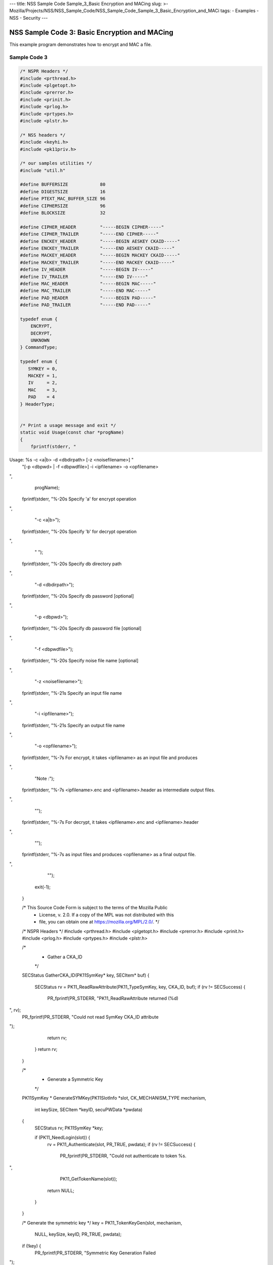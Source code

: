 --- title: NSS Sample Code Sample_3_Basic Encryption and MACing slug: >-
Mozilla/Projects/NSS/NSS_Sample_Code/NSS_Sample_Code_Sample_3_Basic_Encryption_and_MACi
tags: - Examples - NSS - Security ---

.. _NSS_Sample_Code_3_Basic_Encryption_and_MACing:

NSS Sample Code 3: Basic Encryption and MACing
----------------------------------------------

This example program demonstrates how to encrypt and MAC a file. 

.. _Sample_Code_3:

Sample Code 3
~~~~~~~~~~~~~

.. code:: brush:

   /* NSPR Headers */
   #include <prthread.h>
   #include <plgetopt.h>
   #include <prerror.h>
   #include <prinit.h>
   #include <prlog.h>
   #include <prtypes.h>
   #include <plstr.h>

   /* NSS headers */
   #include <keyhi.h>
   #include <pk11priv.h>

   /* our samples utilities */
   #include "util.h"

   #define BUFFERSIZE            80
   #define DIGESTSIZE            16
   #define PTEXT_MAC_BUFFER_SIZE 96
   #define CIPHERSIZE            96
   #define BLOCKSIZE             32

   #define CIPHER_HEADER         "-----BEGIN CIPHER-----"
   #define CIPHER_TRAILER        "-----END CIPHER-----"
   #define ENCKEY_HEADER         "-----BEGIN AESKEY CKAID-----"
   #define ENCKEY_TRAILER        "-----END AESKEY CKAID-----"
   #define MACKEY_HEADER         "-----BEGIN MACKEY CKAID-----"
   #define MACKEY_TRAILER        "-----END MACKEY CKAID-----"
   #define IV_HEADER             "-----BEGIN IV-----"
   #define IV_TRAILER            "-----END IV-----"
   #define MAC_HEADER            "-----BEGIN MAC-----"
   #define MAC_TRAILER           "-----END MAC-----"
   #define PAD_HEADER            "-----BEGIN PAD-----"
   #define PAD_TRAILER           "-----END PAD-----"

   typedef enum {
       ENCRYPT,
       DECRYPT,
       UNKNOWN
   } CommandType;

   typedef enum {
      SYMKEY = 0,
      MACKEY = 1,
      IV     = 2,
      MAC    = 3,
      PAD    = 4
   } HeaderType;


   /* Print a usage message and exit */
   static void Usage(const char *progName)
   {
       fprintf(stderr, "
Usage:  %s -c <a|b> -d <dbdirpath> [-z <noisefilename>] "
               "[-p <dbpwd> | -f <dbpwdfile>] -i <ipfilename> -o <opfilename>

",
               progName);
       fprintf(stderr, "%-20s  Specify 'a' for encrypt operation

",
                "-c <a|b>");
       fprintf(stderr, "%-20s  Specify 'b' for decrypt operation

",
                " ");
       fprintf(stderr, "%-20s  Specify db directory path

",
                "-d <dbdirpath>");
       fprintf(stderr, "%-20s  Specify db password [optional]

",
                "-p <dbpwd>");
       fprintf(stderr, "%-20s  Specify db password file [optional]

",
                "-f <dbpwdfile>");
       fprintf(stderr, "%-20s  Specify noise file name [optional]

",
                "-z <noisefilename>");
       fprintf(stderr, "%-21s Specify an input file name

",
                "-i <ipfilename>");
       fprintf(stderr, "%-21s Specify an output file name

",
                "-o <opfilename>");
       fprintf(stderr, "%-7s For encrypt, it takes <ipfilename> as an input file and produces
",
                "Note :");
       fprintf(stderr, "%-7s <ipfilename>.enc and <ipfilename>.header as intermediate output files.

",
                "");
       fprintf(stderr, "%-7s For decrypt, it takes <ipfilename>.enc and <ipfilename>.header
",
                "");
       fprintf(stderr, "%-7s as input files and produces <opfilename> as a final output file.

",
                "");
       exit(-1);
   }

   /* This Source Code Form is subject to the terms of the Mozilla Public
    * License, v. 2.0. If a copy of the MPL was not distributed with this
    * file, you can obtain one at https://mozilla.org/MPL/2.0/. */

   /* NSPR Headers */
   #include <prthread.h>
   #include <plgetopt.h>
   #include <prerror.h>
   #include <prinit.h>
   #include <prlog.h>
   #include <prtypes.h>
   #include <plstr.h>

   /*
    * Gather a CKA_ID
    */
   SECStatus
   GatherCKA_ID(PK11SymKey* key, SECItem* buf)
   {
       SECStatus rv = PK11_ReadRawAttribute(PK11_TypeSymKey, key, CKA_ID, buf);
       if (rv != SECSuccess) {
           PR_fprintf(PR_STDERR, "PK11_ReadRawAttribute returned (%d)
", rv);
           PR_fprintf(PR_STDERR, "Could not read SymKey CKA_ID attribute
");
           return rv;
       }
       return rv;
   }

   /*
    * Generate a Symmetric Key
    */
   PK11SymKey *
   GenerateSYMKey(PK11SlotInfo  *slot, CK_MECHANISM_TYPE mechanism,
                  int keySize, SECItem *keyID, secuPWData *pwdata)
   {
       SECStatus      rv;
       PK11SymKey    *key;

       if (PK11_NeedLogin(slot)) {
           rv = PK11_Authenticate(slot, PR_TRUE, pwdata);
           if (rv != SECSuccess) {
               PR_fprintf(PR_STDERR, "Could not authenticate to token %s.
",
                          PK11_GetTokenName(slot));
               return NULL;
           }
       }

       /* Generate the symmetric key */
       key = PK11_TokenKeyGen(slot, mechanism,
                              NULL, keySize, keyID, PR_TRUE, pwdata);

       if (!key) {
           PR_fprintf(PR_STDERR, "Symmetric Key Generation Failed 
");
       }

       return key;
   }

   /*
    * MacInit
    */
   SECStatus
   MacInit(PK11Context *ctx)
   {
       SECStatus rv = PK11_DigestBegin(ctx);
       if (rv != SECSuccess) {
           PR_fprintf(PR_STDERR, "Compute MAC Failed : PK11_DigestBegin()
");
       }
       return rv;
   }

   /*
    * MacUpdate
    */
   SECStatus
   MacUpdate(PK11Context *ctx,
             unsigned char *msg, unsigned int msgLen)
   {
       SECStatus rv = PK11_DigestOp(ctx, msg, msgLen);
       if (rv != SECSuccess) {
           PR_fprintf(PR_STDERR, "Compute MAC Failed : DigestOp()
");
       }
       return rv;
   }

   /*
    * Finalize MACing
    */
   SECStatus
   MacFinal(PK11Context *ctx,
            unsigned char *mac, unsigned int *macLen, unsigned int maxLen)
   {
       SECStatus rv = PK11_DigestFinal(ctx, mac, macLen, maxLen);
       if (rv != SECSuccess) {
           PR_fprintf(PR_STDERR, "Compute MAC Failed : PK11_DigestFinal()
");
       }
       return SECSuccess;
   }

   /*
    * Compute Mac
    */
   SECStatus
   ComputeMac(PK11Context *ctxmac,
              unsigned char *ptext, unsigned int ptextLen,
              unsigned char *mac, unsigned int *macLen,
              unsigned int maxLen)
   {
       SECStatus rv = MacInit(ctxmac);
       if (rv != SECSuccess) return rv;
       rv = MacUpdate(ctxmac, ptext, ptextLen);
       if (rv != SECSuccess) return rv;
       rv = MacFinal(ctxmac, mac, macLen, maxLen);
       return rv;
   }

   /*
    * Write To Header File
    */
   SECStatus
   WriteToHeaderFile(const char *buf, unsigned int len, HeaderType type,
                     PRFileDesc *outFile)
   {
       SECStatus      rv;
       char           header[40];
       char           trailer[40];
       char          *outString = NULL;

       switch (type) {
       case SYMKEY:
           strcpy(header, ENCKEY_HEADER);
           strcpy(trailer, ENCKEY_TRAILER);
           break;
       case MACKEY:
           strcpy(header, MACKEY_HEADER);
           strcpy(trailer, MACKEY_TRAILER);
           break;
       case IV:
           strcpy(header, IV_HEADER);
           strcpy(trailer, IV_TRAILER);
           break;
       case MAC:
           strcpy(header, MAC_HEADER);
           strcpy(trailer, MAC_TRAILER);
           break;
       case PAD:
           strcpy(header, PAD_HEADER);
           strcpy(trailer, PAD_TRAILER);
           break;
       }

       PR_fprintf(outFile, "%s
", header);
       PrintAsHex(outFile, buf, len);
       PR_fprintf(outFile, "%s

", trailer);
       return SECSuccess;
   }

   /*
    * Initialize for encryption or decryption - common code
    */
   PK11Context *
   CryptInit(PK11SymKey *key,
             unsigned char *iv, unsigned int ivLen,
             CK_MECHANISM_TYPE type, CK_ATTRIBUTE_TYPE operation)
   {
       SECItem ivItem = { siBuffer, iv, ivLen };
       PK11Context *ctx = NULL;

       SECItem *secParam = PK11_ParamFromIV(CKM_AES_CBC, &ivItem);
       if (secParam == NULL) {
           PR_fprintf(PR_STDERR, "Crypt Failed : secParam NULL
");
           return NULL;
       }
       ctx = PK11_CreateContextBySymKey(CKM_AES_CBC, operation, key, secParam);
       if (ctx == NULL) {
           PR_fprintf(PR_STDERR, "Crypt Failed : can't create a context
");
           goto cleanup;

       }
   cleanup:
       if (secParam) {
           SECITEM_FreeItem(secParam, PR_TRUE);
       }
       return ctx;
   }

   /*
    * Common encryption and decryption code
    */
   SECStatus
   Crypt(PK11Context *ctx,
         unsigned char *out, unsigned int *outLen, unsigned int maxOut,
         unsigned char *in, unsigned int inLen)
   {
       SECStatus rv;

       rv = PK11_CipherOp(ctx, out, outLen, maxOut, in, inLen);
       if (rv != SECSuccess) {
           PR_fprintf(PR_STDERR, "Crypt Failed : PK11_CipherOp returned %d
", rv);
           goto cleanup;
       }

   cleanup:
       if (rv != SECSuccess) {
           return rv;
       }
       return SECSuccess;
   }

   /*
    * Decrypt
    */
   SECStatus
   Decrypt(PK11Context *ctx,
           unsigned char *out, unsigned int *outLen, unsigned int maxout,
           unsigned char *in, unsigned int inLen)
   {
       return Crypt(ctx, out, outLen, maxout, in, inLen);
   }

   /*
    * Encrypt
    */
   SECStatus
   Encrypt(PK11Context* ctx,
           unsigned char *out, unsigned int *outLen, unsigned int maxout,
           unsigned char *in, unsigned int inLen)
   {
       return Crypt(ctx, out, outLen, maxout, in, inLen);
   }

   /*
    * EncryptInit
    */
   PK11Context *
   EncryptInit(PK11SymKey *ek, unsigned char *iv, unsigned int ivLen,
               CK_MECHANISM_TYPE type)
   {
       return CryptInit(ek, iv, ivLen, type, CKA_ENCRYPT);
   }

   /*
    * DecryptInit
    */
   PK11Context *
   DecryptInit(PK11SymKey *dk, unsigned char *iv, unsigned int ivLen,
               CK_MECHANISM_TYPE type)
   {
       return CryptInit(dk, iv, ivLen, type, CKA_DECRYPT);
   }

   /*
    * Read cryptographic parameters from the header file
    */
   SECStatus
   ReadFromHeaderFile(const char *fileName, HeaderType type,
                      SECItem *item, PRBool isHexData)
   {
       SECStatus      rv;
       PRFileDesc*    file;
       SECItem        filedata;
       SECItem        outbuf;
       unsigned char *nonbody;
       unsigned char *body;
       char           header[40];
       char           trailer[40];

       outbuf.type = siBuffer;
       file = PR_Open(fileName, PR_RDONLY, 0);
       if (!file) {
           PR_fprintf(PR_STDERR, "Failed to open %s
", fileName);
           return SECFailure;
       }
       switch (type) {
       case SYMKEY:
           strcpy(header, ENCKEY_HEADER);
           strcpy(trailer, ENCKEY_TRAILER);
           break;
       case MACKEY:
           strcpy(header, MACKEY_HEADER);
           strcpy(trailer, MACKEY_TRAILER);
           break;
       case IV:
           strcpy(header, IV_HEADER);
           strcpy(trailer, IV_TRAILER);
           break;
       case MAC:
           strcpy(header, MAC_HEADER);
           strcpy(trailer, MAC_TRAILER);
           break;
       case PAD:
           strcpy(header, PAD_HEADER);
           strcpy(trailer, PAD_TRAILER);
           break;
       }

       rv = FileToItem(&filedata, file);
       nonbody = (char *)filedata.data;
       if (!nonbody) {
           PR_fprintf(PR_STDERR, "unable to read data from input file
");
           rv = SECFailure;
           goto cleanup;
       }

       /* check for headers and trailers and remove them */
       if ((body = strstr(nonbody, header)) != NULL) {
           char *trail = NULL;
           nonbody = body;
           body = PORT_Strchr(body, '
');
           if (!body)
               body = PORT_Strchr(nonbody, ''); /* maybe this is a MAC file */
           if (body)
               trail = strstr(++body, trailer);
           if (trail != NULL) {
               *trail = ' ';
           } else {
               PR_fprintf(PR_STDERR,  "input has header but no trailer
");
               PORT_Free(filedata.data);
               return SECFailure;
           }
       } else {
           body = nonbody;
       }

   cleanup:
       PR_Close(file);
       HexToBuf(body, item, isHexData);
       return SECSuccess;
   }

   /*
    * EncryptAndMac
    */
   SECStatus
   EncryptAndMac(PRFileDesc *inFile,
                 PRFileDesc *headerFile,
                 PRFileDesc *encFile,
                 PK11SymKey *ek,
                 PK11SymKey *mk,
                 unsigned char *iv, unsigned int ivLen,
                 PRBool ascii)
   {
       SECStatus      rv;
       unsigned char  ptext[BLOCKSIZE];
       unsigned int   ptextLen;
       unsigned char  mac[DIGESTSIZE];
       unsigned int   macLen;
       unsigned int   nwritten;
       unsigned char  encbuf[BLOCKSIZE];
       unsigned int   encbufLen;
       SECItem        noParams = { siBuffer, NULL, 0 };
       PK11Context   *ctxmac = NULL;
       PK11Context   *ctxenc = NULL;
       unsigned int   pad[1];
       SECItem        padItem;
       unsigned int   paddingLength;

       static unsigned int firstTime = 1;
       int j;

       ctxmac = PK11_CreateContextBySymKey(CKM_MD5_HMAC, CKA_SIGN, mk, &noParams);
       if (ctxmac == NULL) {
           PR_fprintf(PR_STDERR, "Can't create MAC context
");
           rv = SECFailure;
           goto cleanup;
       }
       rv = MacInit(ctxmac);
       if (rv != SECSuccess) {
           goto cleanup;
       }

       ctxenc = EncryptInit(ek, iv, ivLen, CKM_AES_CBC);

       /* read a buffer of plaintext from input file */
       while ((ptextLen = PR_Read(inFile, ptext, sizeof(ptext))) > 0) {

           /* Encrypt using it using CBC, using previously created IV */
           if (ptextLen != BLOCKSIZE) {
               paddingLength = BLOCKSIZE - ptextLen;
               for ( j=0; j < paddingLength; j++) {
                   ptext[ptextLen+j] = (unsigned char)paddingLength;
               }
               ptextLen = BLOCKSIZE;
           }
           rv  = Encrypt(ctxenc,
                   encbuf, &encbufLen, sizeof(encbuf),
                   ptext, ptextLen);
           if (rv != SECSuccess) {
               PR_fprintf(PR_STDERR, "Encrypt Failure
");
               goto cleanup;
           }

           /* save the last block of ciphertext as the next IV */
           iv = encbuf;
           ivLen = encbufLen;

           /* write the cipher text to intermediate file */
           nwritten = PR_Write(encFile, encbuf, encbufLen);
           /*PR_Assert(nwritten == encbufLen);*/

           rv = MacUpdate(ctxmac, ptext, ptextLen);
       }

       rv = MacFinal(ctxmac, mac, &macLen, DIGESTSIZE);
       if (rv != SECSuccess) {
           PR_fprintf(PR_STDERR, "MacFinal Failure
");
           goto cleanup;
       }
       if (macLen == 0) {
           PR_fprintf(PR_STDERR, "Bad MAC length
");
           rv = SECFailure;
           goto cleanup;
       }
       WriteToHeaderFile(mac, macLen, MAC, headerFile);
       if (rv != SECSuccess) {
           PR_fprintf(PR_STDERR, "Write MAC Failure
");
           goto cleanup;
       }

       pad[0] = paddingLength;
       padItem.type = siBuffer;
       padItem.data = (unsigned char *)pad;
       padItem.len  = sizeof(pad[0]);

       WriteToHeaderFile(padItem.data, padItem.len, PAD, headerFile);
       if (rv != SECSuccess) {
           PR_fprintf(PR_STDERR, "Write PAD Failure
");
           goto cleanup;
       }

       rv = SECSuccess;

   cleanup:
       if (ctxmac != NULL) {
           PK11_DestroyContext(ctxmac, PR_TRUE);
       }
       if (ctxenc != NULL) {
           PK11_DestroyContext(ctxenc, PR_TRUE);
       }

       return rv;
   }

   /*
    * Find the Key for the given mechanism
    */
   PK11SymKey*
   FindKey(PK11SlotInfo *slot,
           CK_MECHANISM_TYPE mechanism,
           SECItem *keyBuf, secuPWData *pwdata)
   {
       SECStatus      rv;
       PK11SymKey    *key;

       if (PK11_NeedLogin(slot)) {
           rv = PK11_Authenticate(slot, PR_TRUE, pwdata);
           if (rv != SECSuccess) {
               PR_fprintf(PR_STDERR,
                          "Could not authenticate to token %s.
",
                          PK11_GetTokenName(slot));
               if (slot) {
                   PK11_FreeSlot(slot);
               }
               return NULL;
           }
       }

       key = PK11_FindFixedKey(slot, mechanism, keyBuf, 0);
       if (!key) {
           PR_fprintf(PR_STDERR,
                      "PK11_FindFixedKey failed (err %d)
",
                      PR_GetError());
           PK11_FreeSlot(slot);
           return NULL;
       }
       return key;
   }

   /*
    * Decrypt and Verify MAC
    */
   SECStatus
   DecryptAndVerifyMac(
       const char* outFileName,
       char *encryptedFileName,
       SECItem *cItem, SECItem *macItem,
       PK11SymKey* ek, PK11SymKey* mk, SECItem *ivItem, SECItem *padItem)
   {
       SECStatus      rv;
       PRFileDesc*    inFile;
       PRFileDesc*    outFile;

       unsigned char  decbuf[64];
       unsigned int   decbufLen;

       unsigned char  ptext[BLOCKSIZE];
       unsigned int   ptextLen = 0;
       unsigned char  ctext[64];
       unsigned int   ctextLen;
       unsigned char  newmac[DIGESTSIZE];
       unsigned int   newmacLen                 = 0;
       unsigned int   newptextLen               = 0;
       unsigned int   count                     = 0;
       unsigned int   temp                      = 0;
       unsigned int   blockNumber               = 0;
       SECItem        noParams = { siBuffer, NULL, 0 };
       PK11Context   *ctxmac = NULL;
       PK11Context   *ctxenc = NULL;

       unsigned char iv[BLOCKSIZE];
       unsigned int ivLen = ivItem->len;
       unsigned int fileLength;
       unsigned int paddingLength;
       int j;

       memcpy(iv, ivItem->data, ivItem->len);
       paddingLength = (unsigned int)padItem->data[0];

       ctxmac = PK11_CreateContextBySymKey(CKM_MD5_HMAC, CKA_SIGN, mk, &noParams);
       if (ctxmac == NULL) {
           PR_fprintf(PR_STDERR, "Can't create MAC context
");
           rv = SECFailure;
           goto cleanup;
       }

       /*  Open the input file.  */
       inFile = PR_Open(encryptedFileName, PR_RDONLY , 0);
       if (!inFile) {
           PR_fprintf(PR_STDERR,
                      "Unable to open \"%s\" for writing.
",
                      encryptedFileName);
           return SECFailure;
       }
       /*  Open the output file.  */
       outFile = PR_Open(outFileName,
                         PR_CREATE_FILE | PR_TRUNCATE | PR_RDWR , 00660);
       if (!outFile) {
           PR_fprintf(PR_STDERR,
                      "Unable to open \"%s\" for writing.
",
                      outFileName);
           return SECFailure;
       }

       rv = MacInit(ctxmac);
       if (rv != SECSuccess) goto cleanup;

       ctxenc = DecryptInit(ek, iv, ivLen, CKM_AES_CBC);
       fileLength = FileSize(encryptedFileName);

       while ((ctextLen = PR_Read(inFile, ctext, sizeof(ctext))) > 0) {

           count += ctextLen;

           /* decrypt cipher text buffer using CBC and IV */

           rv = Decrypt(ctxenc, decbuf, &decbufLen, sizeof(decbuf),
                        ctext, ctextLen);

           if (rv != SECSuccess) {
               PR_fprintf(PR_STDERR, "Decrypt Failure
");
               goto cleanup;
           }

           if (decbufLen == 0) break;

           rv = MacUpdate(ctxmac, decbuf, decbufLen);
           if (rv != SECSuccess) { goto cleanup; }
           if (count == fileLength) {
               decbufLen = decbufLen-paddingLength;
           }

           /* write the plain text to out file */
           temp = PR_Write(outFile, decbuf, decbufLen);
           if (temp != decbufLen) {
               PR_fprintf(PR_STDERR, "write error
");
               rv = SECFailure;
               break;
           }

           /* save last block of ciphertext */
           memcpy(iv, decbuf, decbufLen);
           ivLen = decbufLen;
           blockNumber++;
       }

       if (rv != SECSuccess) { goto cleanup; }

       rv = MacFinal(ctxmac, newmac, &newmacLen, sizeof(newmac));
       if (rv != SECSuccess) { goto cleanup; }

       if (PORT_Memcmp(macItem->data, newmac, newmacLen) == 0) {
           rv = SECSuccess;
       } else {
           PR_fprintf(PR_STDERR, "Check MAC : Failure
");
           PR_fprintf(PR_STDERR, "Extracted : ");
           PrintAsHex(PR_STDERR, macItem->data, macItem->len);
           PR_fprintf(PR_STDERR, "Computed  : ");
           PrintAsHex(PR_STDERR, newmac, newmacLen);
           rv = SECFailure;
       }
   cleanup:
       if (ctxmac) {
           PK11_DestroyContext(ctxmac, PR_TRUE);
       }
       if (ctxenc) {
           PK11_DestroyContext(ctxenc, PR_TRUE);
       }
       if (outFile) {
           PR_Close(outFile);
       }

       return rv;
   }

   /*
    * Gets IV and CKAIDs From Header File
    */
   SECStatus
   GetIVandCKAIDSFromHeader(const char *cipherFileName,
               SECItem *ivItem, SECItem *encKeyItem, SECItem *macKeyItem)
   {
       SECStatus      rv;

       /* open intermediate file, read in header, get IV and CKA_IDs of two keys
        * from it
        */
       rv = ReadFromHeaderFile(cipherFileName, IV, ivItem, PR_TRUE);
       if (rv != SECSuccess) {
           PR_fprintf(PR_STDERR, "Could not retrieve IV from cipher file
");
           goto cleanup;
       }

       rv = ReadFromHeaderFile(cipherFileName, SYMKEY, encKeyItem, PR_TRUE);
       if (rv != SECSuccess) {
           PR_fprintf(PR_STDERR,
           "Could not retrieve AES CKA_ID from cipher file
");
           goto cleanup;
       }
       rv = ReadFromHeaderFile(cipherFileName, MACKEY, macKeyItem, PR_TRUE);
       if (rv != SECSuccess) {
           PR_fprintf(PR_STDERR,
                      "Could not retrieve MAC CKA_ID from cipher file
");
           goto cleanup;
       }
   cleanup:
       return rv;
   }

   /*
    * Decrypt a File
    */
   SECStatus
   DecryptFile(PK11SlotInfo *slot,
               const char   *dbdir,
               const char   *outFileName,
               const char   *headerFileName,
               char         *encryptedFileName,
               secuPWData   *pwdata,
               PRBool       ascii)
   {
       /*
        * The DB is open read only and we have authenticated to it
        * open input file, read in header, get IV and CKA_IDs of two keys from it
        * find those keys in the DB token
        * Open output file
        * loop until EOF(input):
        *     read a buffer of ciphertext from input file
        *     save last block of ciphertext
        *     decrypt ciphertext buffer using CBC and IV
        *     compute and check MAC, then remove MAC from plaintext
        *     replace IV with saved last block of ciphertext
        *     write the plain text to output file
        * close files
        * report success
        */

       SECStatus           rv;
       SECItem             ivItem;
       SECItem             encKeyItem;
       SECItem             macKeyItem;
       SECItem             cipherItem;
       SECItem             macItem;
       SECItem             padItem;
       PK11SymKey         *encKey              = NULL;
       PK11SymKey         *macKey              = NULL;


       /* open intermediate file, read in header, get IV and CKA_IDs of two keys
        * from it
        */
       rv = GetIVandCKAIDSFromHeader(headerFileName,
                  &ivItem, &encKeyItem, &macKeyItem);
       if (rv != SECSuccess) {
           goto cleanup;
       }

       /* find those keys in the DB token */
       encKey = FindKey(slot, CKM_AES_CBC, &encKeyItem, pwdata);
       if (encKey == NULL) {
           PR_fprintf(PR_STDERR, "Can't find the encryption key
");
           rv = SECFailure;
           goto cleanup;
       }
       /* CKM_MD5_HMAC or CKM_EXTRACT_KEY_FROM_KEY */
       macKey = FindKey(slot, CKM_MD5_HMAC, &macKeyItem, pwdata);
       if (macKey == NULL) {
           rv = SECFailure;
           goto cleanup;
       }

       /* Read in the Mac into item from the intermediate file */
       rv = ReadFromHeaderFile(headerFileName, MAC, &macItem, PR_TRUE);
       if (rv != SECSuccess) {
           PR_fprintf(PR_STDERR,
                      "Could not retrieve MAC from cipher file
");
           goto cleanup;
       }
       if (macItem.data == NULL) {
           PR_fprintf(PR_STDERR, "MAC has NULL data
");
           rv = SECFailure;
           goto cleanup;
       }
       if (macItem.len == 0) {
           PR_fprintf(PR_STDERR, "MAC has data has 0 length
");
           /*rv = SECFailure;
           goto cleanup;*/
       }

       rv = ReadFromHeaderFile(headerFileName, PAD, &padItem, PR_TRUE);
       if (rv != SECSuccess) {
           PR_fprintf(PR_STDERR,
                      "Could not retrieve PAD detail from header file
");
           goto cleanup;
       }

       if (rv == SECSuccess) {
           /* Decrypt and Remove Mac */
           rv = DecryptAndVerifyMac(outFileName, encryptedFileName,
                   &cipherItem, &macItem, encKey, macKey, &ivItem, &padItem);
           if (rv != SECSuccess) {
               PR_fprintf(PR_STDERR, "Failed while decrypting and removing MAC
");
           }
       }

   cleanup:
       if (slot) {
           PK11_FreeSlot(slot);
       }
       if (encKey) {
           PK11_FreeSymKey(encKey);
       }
       if (macKey) {
           PK11_FreeSymKey(macKey);
       }

       return rv;
   }

   /*
    * Encrypt a File
    */
   SECStatus
   EncryptFile(
       PK11SlotInfo *slot,
       const char   *dbdir,
       const char   *inFileName,
       const char   *headerFileName,
       const char   *encryptedFileName,
       const char   *noiseFileName,
       secuPWData   *pwdata,
       PRBool       ascii)
   {
       /*
        * The DB is open for read/write and we have authenticated to it.
        * generate a symmetric AES key as a token object.
        * generate a second key to use for MACing, also a token object.
        * get their CKA_IDs
        * generate a random value to use as IV for AES CBC
        * open an input file and an output file,
        * write a header to the output that identifies the two keys by
        *  their CKA_IDs, May include original file name and length.
        * loop until EOF(input)
        *    read a buffer of plaintext from input file
        *    MAC it, append the MAC to the plaintext
        *    encrypt it using CBC, using previously created IV
        *    store the last block of ciphertext as the new IV
        *    write the cipher text to intermediate file
        *    close files
        *    report success
        */
       SECStatus           rv;
       PRFileDesc         *inFile;
       PRFileDesc         *headerFile;
       PRFileDesc         *encFile;

       unsigned char      *encKeyId = (unsigned char *) "Encrypt Key";
       unsigned char      *macKeyId = (unsigned char *) "MAC Key";
       SECItem encKeyID = { siAsciiString, encKeyId, PL_strlen(encKeyId) };
       SECItem macKeyID = { siAsciiString, macKeyId, PL_strlen(macKeyId) };

       SECItem             encCKAID;
       SECItem             macCKAID;
       unsigned char       iv[BLOCKSIZE];
       SECItem             ivItem;
       PK11SymKey         *encKey = NULL;
       PK11SymKey         *macKey = NULL;
       SECItem             temp;
       unsigned char       c;

       /* generate a symmetric AES key as a token object. */
       encKey = GenerateSYMKey(slot, CKM_AES_KEY_GEN, 128/8, &encKeyID, pwdata);
       if (encKey == NULL) {
           PR_fprintf(PR_STDERR, "GenerateSYMKey for AES returned NULL.
");
           rv = SECFailure;
           goto cleanup;
       }

       /* generate a second key to use for MACing, also a token object. */
       macKey = GenerateSYMKey(slot, CKM_GENERIC_SECRET_KEY_GEN, 160/8,
                               &macKeyID, pwdata);
       if (macKey == NULL) {
           PR_fprintf(PR_STDERR, "GenerateSYMKey for MACing returned NULL.
");
           rv = SECFailure;
           goto cleanup;
       }

       /* get the encrypt key CKA_ID */
       rv = GatherCKA_ID(encKey, &encCKAID);
       if (rv != SECSuccess) {
           PR_fprintf(PR_STDERR, "Error while wrapping encrypt key
");
           goto cleanup;
       }

       /* get the MAC key CKA_ID */
       rv = GatherCKA_ID(macKey, &macCKAID);
       if (rv != SECSuccess) {
           PR_fprintf(PR_STDERR, "Can't get the MAC key CKA_ID.
");
           goto cleanup;
       }

       if (noiseFileName) {
           rv = SeedFromNoiseFile(noiseFileName);
           if (rv != SECSuccess) {
               PORT_SetError(PR_END_OF_FILE_ERROR);
               return SECFailure;
           }
           rv = PK11_GenerateRandom(iv, BLOCKSIZE);
           if (rv != SECSuccess) {
               goto cleanup;
           }

       } else {
           /* generate a random value to use as IV for AES CBC */
           GenerateRandom(iv, BLOCKSIZE);
       }

       headerFile = PR_Open(headerFileName,
                            PR_CREATE_FILE | PR_TRUNCATE | PR_RDWR, 00660);
       if (!headerFile) {
           PR_fprintf(PR_STDERR,
                      "Unable to open \"%s\" for writing.
",
                      headerFileName);
           return SECFailure;
       }
       encFile = PR_Open(encryptedFileName,
                         PR_CREATE_FILE | PR_TRUNCATE | PR_RDWR, 00660);
       if (!encFile) {
           PR_fprintf(PR_STDERR,
                      "Unable to open \"%s\" for writing.
",
                      encryptedFileName);
           return SECFailure;
       }
       /* write to a header file the IV and the CKA_IDs
        * identifying the two keys
        */
       ivItem.type = siBuffer;
       ivItem.data = iv;
       ivItem.len = BLOCKSIZE;

       rv = WriteToHeaderFile(iv, BLOCKSIZE, IV, headerFile);
       if (rv != SECSuccess) {
           PR_fprintf(PR_STDERR, "Error writing IV to cipher file - %s
",
                      headerFileName);
           goto cleanup;
       }

       rv = WriteToHeaderFile(encCKAID.data, encCKAID.len, SYMKEY, headerFile);
       if (rv != SECSuccess) {
           PR_fprintf(PR_STDERR, "Error writing AES CKA_ID to cipher file - %s
",
           encryptedFileName);
           goto cleanup;
       }
       rv = WriteToHeaderFile(macCKAID.data, macCKAID.len, MACKEY, headerFile);
       if (rv != SECSuccess) {
           PR_fprintf(PR_STDERR, "Error writing MAC CKA_ID to cipher file - %s
",
                      headerFileName);
           goto cleanup;
       }

       /*  Open the input file.  */
       inFile = PR_Open(inFileName, PR_RDONLY, 0);
       if (!inFile) {
           PR_fprintf(PR_STDERR, "Unable to open \"%s\" for reading.
",
                      inFileName);
           return SECFailure;
       }

       /* Macing and Encryption */
       if (rv == SECSuccess) {
           rv = EncryptAndMac(inFile, headerFile, encFile,
                              encKey, macKey, ivItem.data, ivItem.len, ascii);
           if (rv != SECSuccess) {
               PR_fprintf(PR_STDERR, "Failed : MACing and Encryption
");
               goto cleanup;
           }
       }

   cleanup:
       if (inFile) {
           PR_Close(inFile);
       }
       if (headerFile) {
           PR_Close(headerFile);
       }
       if (encFile) {
           PR_Close(encFile);
       }
       if (slot) {
           PK11_FreeSlot(slot);
       }
       if (encKey) {
           PK11_FreeSymKey(encKey);
       }
       if (macKey) {
           PK11_FreeSymKey(macKey);
       }

       return rv;
   }

   /*
    * This example illustrates basic encryption/decryption and MACing.
    * Generates the encryption/mac keys and uses token for storing.
    * Encrypts the input file and appends MAC before storing in intermediate
    * header file.
    * Writes the CKA_IDs of the encryption keys into intermediate header file.
    * Reads the intermediate header file for CKA_IDs and encrypted
    * contents and decrypts into output file.
    */
   int main(int argc, char **argv)
   {
       SECStatus           rv;
       SECStatus           rvShutdown;
       PK11SlotInfo        *slot = NULL;
       PLOptState          *optstate;
       PLOptStatus         status;
       char                headerFileName[50];
       char                encryptedFileName[50];
       PRFileDesc         *inFile;
       PRFileDesc         *outFile;
       PRBool              ascii = PR_FALSE;
       CommandType         cmd = UNKNOWN;
       const char         *command             = NULL;
       const char         *dbdir               = NULL;
       const char         *inFileName          = NULL;
       const char         *outFileName         = NULL;
       const char         *noiseFileName       = NULL;
       secuPWData          pwdata              = { PW_NONE, 0 };

       char * progName = strrchr(argv[0], '/');
       progName = progName ? progName + 1 : argv[0];

       /* Parse command line arguments */
       optstate = PL_CreateOptState(argc, argv, "c:d:i:o:f:p:z:a");
       while ((status = PL_GetNextOpt(optstate)) == PL_OPT_OK) {
           switch (optstate->option) {
           case 'a':
               ascii = PR_TRUE;
               break;
           case 'c':
               command = strdup(optstate->value);
               break;
           case 'd':
               dbdir = strdup(optstate->value);
               break;
           case 'f':
               pwdata.source = PW_FROMFILE;
               pwdata.data = strdup(optstate->value);
               break;
           case 'p':
               pwdata.source = PW_PLAINTEXT;
               pwdata.data = strdup(optstate->value);
               break;
           case 'i':
               inFileName = strdup(optstate->value);
               break;
           case 'o':
               outFileName = strdup(optstate->value);
               break;
           case 'z':
               noiseFileName = strdup(optstate->value);
               break;
           default:
               Usage(progName);
               break;
           }
       }
       PL_DestroyOptState(optstate);

       if (!command || !dbdir || !inFileName || !outFileName)
           Usage(progName);
       if (PL_strlen(command)==0)
           Usage(progName);

       cmd = command[0] == 'a' ? ENCRYPT : command[0] == 'b' ? DECRYPT : UNKNOWN;

       /*  Open the input file.  */
       inFile = PR_Open(inFileName, PR_RDONLY, 0);
       if (!inFile) {
           PR_fprintf(PR_STDERR, "Unable to open \"%s\" for reading.
",
                      inFileName);
           return SECFailure;
       }
       PR_Close(inFile);

       /* For intermediate header file, choose filename as inputfile name
          with extension ".header" */
       strcpy(headerFileName, inFileName);
       strcat(headerFileName, ".header");

       /* For intermediate encrypted file, choose filename as inputfile name
          with extension ".enc" */
       strcpy(encryptedFileName, inFileName);
       strcat(encryptedFileName, ".enc");

       PR_Init(PR_USER_THREAD, PR_PRIORITY_NORMAL, 0);

       switch (cmd) {
       case ENCRYPT:
           /* If the intermediate header file already exists, delete it */
           if (PR_Access(headerFileName, PR_ACCESS_EXISTS) == PR_SUCCESS) {
               PR_Delete(headerFileName);
           }
           /* If the intermediate encrypted already exists, delete it */
           if (PR_Access(encryptedFileName, PR_ACCESS_EXISTS) == PR_SUCCESS) {
               PR_Delete(encryptedFileName);
           }

           /* Open DB for read/write and authenticate to it. */
           rv = NSS_InitReadWrite(dbdir);
           if (rv != SECSuccess) {
               PR_fprintf(PR_STDERR, "NSS_InitReadWrite Failed
");
               goto cleanup;
           }

           PK11_SetPasswordFunc(GetModulePassword);
           slot = PK11_GetInternalKeySlot();
           if (PK11_NeedLogin(slot)) {
               rv = PK11_Authenticate(slot, PR_TRUE, &pwdata);
               if (rv != SECSuccess) {
                   PR_fprintf(PR_STDERR, "Could not authenticate to token %s.
",
                              PK11_GetTokenName(slot));
                   goto cleanup;
               }
           }
           rv = EncryptFile(slot, dbdir,
                             inFileName, headerFileName, encryptedFileName,
                             noiseFileName, &pwdata, ascii);
           if (rv != SECSuccess) {
               PR_fprintf(PR_STDERR, "EncryptFile : Failed
");
               return SECFailure;
           }
           break;
       case DECRYPT:
           /* Open DB read only, authenticate to it */
           PK11_SetPasswordFunc(GetModulePassword);

           rv = NSS_Init(dbdir);
           if (rv != SECSuccess) {
               PR_fprintf(PR_STDERR, "NSS_Init Failed
");
               return SECFailure;
           }

           slot = PK11_GetInternalKeySlot();
           if (PK11_NeedLogin(slot)) {
               rv = PK11_Authenticate(slot, PR_TRUE, &pwdata);
               if (rv != SECSuccess) {
                   PR_fprintf(PR_STDERR, "Could not authenticate to token %s.
",
                              PK11_GetTokenName(slot));
                   goto cleanup;
               }
           }

           rv = DecryptFile(slot, dbdir,
                            outFileName, headerFileName,
                            encryptedFileName, &pwdata, ascii);
           if (rv != SECSuccess) {
               PR_fprintf(PR_STDERR, "DecryptFile : Failed
");
               return SECFailure;
           }
           break;
       }

   cleanup:
       rvShutdown = NSS_Shutdown();
       if (rvShutdown != SECSuccess) {
           PR_fprintf(PR_STDERR, "Failed : NSS_Shutdown()
");
           rv = SECFailure;
       }

       PR_Cleanup();

       return rv;
   }
   </plstr.h></prtypes.h></prlog.h></prinit.h></prerror.h></plgetopt.h></prthread.h></opfilename></ipfilename></ipfilename></ipfilename></ipfilename></ipfilename></opfilename></ipfilename></noisefilename></dbpwdfile></dbpwd></dbdirpath></a|b></opfilename></ipfilename></dbpwdfile></dbpwd></noisefilename></dbdirpath></a|b></pk11priv.h></keyhi.h></plstr.h></prtypes.h></prlog.h></prinit.h></prerror.h></plgetopt.h></prthread.h>
